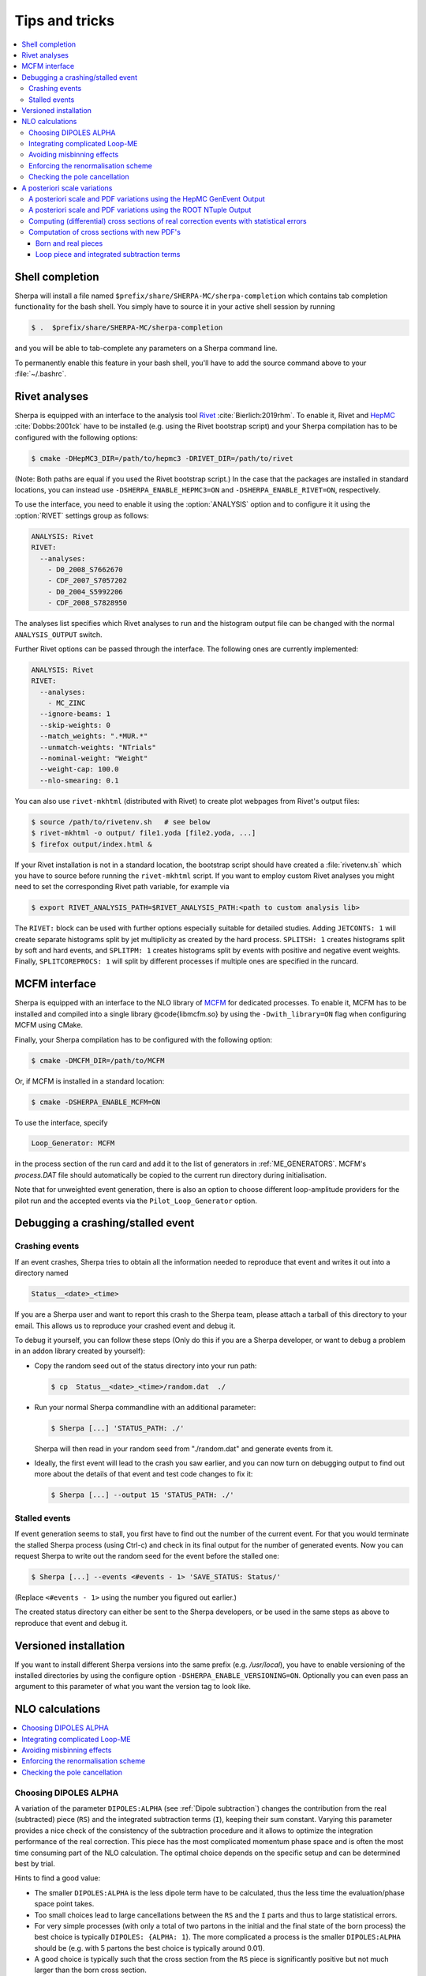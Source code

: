 .. _Tips and Tricks:

###############
Tips and tricks
###############

.. contents::
   :local:

.. _Shell completion:

****************
Shell completion
****************


Sherpa will install a file named
``$prefix/share/SHERPA-MC/sherpa-completion`` which contains tab completion
functionality for the bash shell. You simply have to
source it in your active
shell session by running

.. code-block:: shell-session

   $ .  $prefix/share/SHERPA-MC/sherpa-completion

and you will be able to tab-complete any parameters on a Sherpa
command line.

To permanently enable this feature in your bash shell, you'll have to add the
source command above to your :file:`~/.bashrc`.

.. _Rivet analyses:

**************
Rivet analyses
**************

.. index:: ANALYSIS_OUTPUT

Sherpa is equipped with an interface to the analysis tool `Rivet
<http://projects.hepforge.org/rivet/>`_ :cite:`Bierlich:2019rhm`.
To enable it, Rivet and `HepMC <http://lcgapp.cern.ch/project/simu/HepMC/>`_
:cite:`Dobbs:2001ck` have to be installed (e.g. using the Rivet bootstrap script) and your Sherpa compilation has to be configured with the following options:

.. code-block:: shell-session

   $ cmake -DHepMC3_DIR=/path/to/hepmc3 -DRIVET_DIR=/path/to/rivet

(Note: Both paths are equal if you used the Rivet bootstrap script.)
In the case that the packages are installed in standard locations,
you can instead use ``-DSHERPA_ENABLE_HEPMC3=ON``
and ``-DSHERPA_ENABLE_RIVET=ON``, respectively.

To use the interface, you need to enable it using the
:option:`ANALYSIS` option and to configure it it using the
:option:`RIVET` settings group as follows:

.. code-block:: yaml

   ANALYSIS: Rivet
   RIVET:
     --analyses:
       - D0_2008_S7662670
       - CDF_2007_S7057202
       - D0_2004_S5992206
       - CDF_2008_S7828950

The analyses list specifies which Rivet analyses to run and the
histogram output file can be changed with the normal ``ANALYSIS_OUTPUT``
switch.

Further Rivet options can be passed through
the interface. The following ones are currently implemented:

.. code-block:: yaml

   ANALYSIS: Rivet
   RIVET:
     --analyses:
       - MC_ZINC
     --ignore-beams: 1
     --skip-weights: 0
     --match_weights: ".*MUR.*"
     --unmatch-weights: "NTrials"
     --nominal-weight: "Weight"
     --weight-cap: 100.0
     --nlo-smearing: 0.1

You can also use ``rivet-mkhtml`` (distributed with Rivet) to create
plot webpages from Rivet's output files:

.. code-block:: shell-session

   $ source /path/to/rivetenv.sh   # see below
   $ rivet-mkhtml -o output/ file1.yoda [file2.yoda, ...]
   $ firefox output/index.html &

If your Rivet installation is not in a standard location, the bootstrap script
should have created a :file:`rivetenv.sh` which you have to source before running
the ``rivet-mkhtml`` script. If you want to employ custom Rivet analyses you might
need to set the corresponding Rivet path variable, for example via

.. code-block:: shell-session

   $ export RIVET_ANALYSIS_PATH=$RIVET_ANALYSIS_PATH:<path to custom analysis lib>


The ``RIVET:`` block can be used with further options especially suitable for detailed
studies. Adding ``JETCONTS: 1`` will create separate histograms split by jet multiplicity as
created by the hard process. ``SPLITSH: 1`` creates histograms split by soft and
hard events, and ``SPLITPM: 1`` creates histograms split by events with positive and
negative event weights. Finally, ``SPLITCOREPROCS: 1`` will split by different
processes if multiple ones are specified in the runcard.

.. _MCFM interface:

**************
MCFM interface
**************

.. index:: Loop_Generator

Sherpa is equipped with an interface to the NLO library of `MCFM
<http://mcfm.fnal.gov/>`_ for dedicated processes.  To enable it,
MCFM has to be installed and compiled into a single
library @code{libmcfm.so} by using the ``-Dwith_library=ON``
flag when configuring MCFM using CMake.

Finally, your Sherpa compilation has to be configured with the
following option:

.. code-block:: yaml

   $ cmake -DMCFM_DIR=/path/to/MCFM

Or, if MCFM is installed in a standard location:

.. code-block:: yaml

   $ cmake -DSHERPA_ENABLE_MCFM=ON

To use the interface, specify

.. code-block:: yaml

   Loop_Generator: MCFM

in the process section of the run card and add it to the list of
generators in :ref:`ME_GENERATORS`. MCFM's `process.DAT` file should
automatically be copied to the current run directory during initialisation.

Note that for unweighted event generation, there is also an option to
choose different loop-amplitude providers for the pilot run and the
accepted events via the ``Pilot_Loop_Generator`` option.

.. _Debugging a crashing/stalled event:

**********************************
Debugging a crashing/stalled event
**********************************

Crashing events
===============

If an event crashes, Sherpa tries to obtain all the information needed to
reproduce that event and writes it out into a directory named

.. code-block:: text

  Status__<date>_<time>

If you are a Sherpa user and want to report this crash to the Sherpa
team, please attach a tarball of this directory to your email. This
allows us to reproduce your crashed event and debug it.

To debug it yourself, you can follow these steps (Only do this if you
are a Sherpa developer, or want to debug a problem in an addon library
created by yourself):

* Copy the random seed out of the status directory into your run path:

  .. code-block:: shell-session

     $ cp  Status__<date>_<time>/random.dat  ./

* Run your normal Sherpa commandline with an additional parameter:

  .. code-block:: shell-session

     $ Sherpa [...] 'STATUS_PATH: ./'

  Sherpa will then read in your random seed from "./random.dat" and
  generate events from it.

* Ideally, the first event will lead to the crash you saw earlier, and
  you can now turn on debugging output to find out more about the
  details of that event and test code changes to fix it:

  .. code-block:: shell-session

     $ Sherpa [...] --output 15 'STATUS_PATH: ./'

Stalled events
==============

If event generation seems to stall, you first have to find out
the number of the current event. For that you would terminate the stalled
Sherpa process (using Ctrl-c) and check in its final output for the number
of generated events.
Now you can request Sherpa to write out the random seed for the event before the
stalled one:

.. code-block:: shell-session

   $ Sherpa [...] --events <#events - 1> 'SAVE_STATUS: Status/'

(Replace ``<#events - 1>`` using the number you figured out earlier.)

The created status directory can either be sent to the Sherpa
developers, or be used in the same steps as above to reproduce that
event and debug it.

.. _Versioned installation:

**********************
Versioned installation
**********************

If you want to install different Sherpa versions into the same prefix
(e.g. `/usr/local`), you have to enable versioning of the installed
directories by using the configure option ``-DSHERPA_ENABLE_VERSIONING=ON``.
Optionally you can even pass an argument to this parameter of what you
want the version tag to look like.

.. _NLO calculations:

****************
NLO calculations
****************

.. contents::
   :local:

.. _Choosing DIPOLES ALPHA:

Choosing DIPOLES ALPHA
======================

A variation of the parameter ``DIPOLES:ALPHA`` (see :ref:`Dipole
subtraction`) changes the contribution from the real (subtracted)
piece (``RS``) and the integrated subtraction terms (``I``), keeping
their sum constant.  Varying this parameter provides a nice check of
the consistency of the subtraction procedure and it allows to optimize
the integration performance of the real correction. This piece has the
most complicated momentum phase space and is often the most time
consuming part of the NLO calculation.  The optimal choice depends on
the specific setup and can be determined best by trial.

Hints to find a good value:

* The smaller ``DIPOLES:ALPHA`` is the less dipole term have to be
  calculated, thus the less time the evaluation/phase space point
  takes.

* Too small choices lead to large cancellations between the ``RS``
  and the ``I`` parts and thus to large statistical errors.

* For very simple processes (with only a total of two partons in the
  initial and the final state of the born process) the best choice is
  typically ``DIPOLES: {ALPHA: 1``}.  The more complicated a process
  is the smaller ``DIPOLES:ALPHA`` should be (e.g. with 5 partons the
  best choice is typically around 0.01).

* A good choice is typically such that the cross section from the
  ``RS`` piece is significantly positive but not much larger than
  the born cross section.

.. _Integrating complicated Loop-ME:

Integrating complicated Loop-ME
===============================

For complicated processes the evaluation of one-loop matrix elements
can be very time consuming. The generation time of a fully optimized
integration grid can become prohibitively long. Rather than using a
poorly optimized grid in this case it is more advisable to use a grid
optimized with either the born matrix elements or the born matrix
elements and the finite part of the integrated subtraction terms only,
working under the assumption that the distributions in phase space are
rather similar.

This can be done by one of the following methods:

#. Employ a dummy virtual (requires no computing time, returns a
   finite value as its result) to optimise the grid. This only works
   if ``V`` is not the only ``NLO_Part`` specified.

   #. During integration set the ``Loop_Generator`` to ``Dummy``. The
      grid will then be optimised to the phase space distribution of
      the sum of the Born matrix element and the finite part of the
      integrated subtraction term, plus a finite value from ``Dummy``.

      .. note::

         The cross section displayed during integration will also
         correspond to these contributions.

   #. During event generation reset ``Loop_Generator`` to your
      generator supplying the virtual correction. The events generated
      then carry the correct event weight.

#. Suppress the evaluation of the virtual and/or the integrated
   subtraction terms. This only works if Amegic is used as the matrix
   element generator for the ``BVI`` pieces and ``V`` is not the only
   ``NLO_Part`` specified.


   #. During integration add ``AMEGIC: { NLO_BVI_MODE: <num> }`` to
      your configuration. ``<num>`` takes the following values:
      ``1``-``B``, ``2``-``I``, and ``4``-``V``. The values are
      additive, i.e.  ``3``-``BI``.


      .. note::

         The cross section displayed during integration will match the parts
         selected by ``NLO_BVI_MODE``.

   #. During event generation remove the switch again and the events
      will carry the correct weight.


.. note::

   this will not work for the ``RS`` piece!

.. _Avoiding misbinning effects:

Avoiding misbinning effects
===========================

Close to the infrared limit, the real emission matrix element and
corresponding subtraction events exhibit large cancellations. If the
(minor) kinematics difference of the events happens to cross a
parton-level cut or analysis histogram bin boundary, then large
spurious spikes can appear.

These can be smoothed to some extend by shifting the weight from the
subtraction kinematic to the real-emission kinematic if the dipole
measure alpha is below a given threshold. The fraction of the shifted
weight is inversely proportional to the dipole measure, such that the
final real-emission and subtraction weights are calculated as:

.. code-block:: perl

   w_r -> w_r + sum_i [1-x(alpha_i)] w_{s,i}
   foreach i: w_{s,i} -> x(alpha_i) w_{s,i}

with the function :math:`x(\alpha)=(\frac{\alpha}{|\alpha_0|})^n` for
:math:`\alpha<\alpha_0` and :math:`1` otherwise.

The threshold can be set by the parameter
``NLO_SMEAR_THRESHOLD: <alpha_0>`` and the functional form of
alpha and thus interpretation of the threshold can be chosen by its
sign (positive: relative dipole kT in GeV, negative: dipole alpha).
In addition, the exponent n can be set by ``NLO_SMEAR_POWER: <n>``.

.. _Enforcing the renormalisation scheme:

Enforcing the renormalisation scheme
====================================

.. index:: LOOP_ME_INIT

Sherpa takes information about the renormalisation scheme from the
loop ME generator.  The default scheme is MSbar, and this is assumed
if no loop ME is provided, for example when integrated subtraction
terms are computed by themselves.  This can lead to inconsistencies
when combining event samples, which may be avoided by setting
``AMEGIC: { LOOP_ME_INIT: 1 }``.

.. _Checking the pole cancellation:

Checking the pole cancellation
==============================

.. index:: CHECK_BORN
.. index:: CHECK_FINITE
.. index:: CHECK_POLES
.. index:: CHECK_THRESHOLD

To check whether the poles of the dipole subtraction and the
interfaced one-loop matrix element cancel for each phase space point,
specify
``AMEGIC: { CHECK_POLES: true }`` and/or ``COMIX: { CHECK_POLES: true }``.

In the same way, the
finite contributions of the infrared subtraction and the one-loop
matrix element can be checked using ``CHECK_FINITE``, and the
Born matrix element via ``CHECK_BORN``.  The accuracy to which the
poles, finite parts and Born matrix elements are checked is set via
``CHECK_THRESHOLD``.
These three settings are only supported by Amegic
and are thus set using
``AMEGIC: { <PARAMETER>: <VALUE> }``,
where ``<VALUE>`` is ``false`` or ``true`` for ``CHECK_FINITE``/``CHECK_BORN``,
or a number specifying the desired accuracy for ``CHECK_THRESHOLD``.


.. _Scale variations:

*****************************
A posteriori scale variations
*****************************

There are several ways to compute the effects of changing the scales
and PDFs of any event produced by Sherpa. They can computed
explicitly, cf. :ref:`Explicit scale variations`, on-the-fly, cf.
:ref:`On-the-fly event weight variations` (restricted to multiplicative
factors), or reconstructed a posteriori. The latter method needs
plenty of additional information in the event record and is (depending
on the actual calculation) available in two formats:

.. contents::
   :local:

.. _A posteriori scale and PDF variations using the HepMC GenEvent Output:

A posteriori scale and PDF variations using the HepMC GenEvent Output
=====================================================================

Events generated in a LO, LOPS, NLO, NLOPS, MEPS\@LO, MEPS\@NLO or
MENLOPS calculation can be written out in the HepMC format including
all information to carry out arbitrary scale variations a
posteriori. For this feature HepMC of at least version 2.06 is
necessary and both ``HEPMC_USE_NAMED_WEIGHTS: true`` and
``HEPMC_EXTENDED_WEIGHTS: true`` have to enabled. Detailed
instructions on how to use this information to construct the new event
weight can be found here
`<https://sherpa.hepforge.org/doc/ScaleVariations-Sherpa-2.2.0.pdf>`_.

.. _A posteriori scale and PDF variations using the ROOT NTuple Output:

A posteriori scale and PDF variations using the ROOT NTuple Output
==================================================================

.. index:: USR_WGT_MODE

Events generated at fixed-order LO and NLO can be stored in ROOT
NTuples that allow arbitrary a posteriori scale and PDF variations,
see :ref:`Event output formats`. An example for writing and reading in
such ROOT NTuples can be found here: :ref:`NTuple production`.  The
internal ROOT Tree has the following Branches:

``id``
  Event ID to identify correlated real sub-events.

``nparticle``
  Number of outgoing partons.

``E/px/py/pz``
  Momentum components of the partons.

``kf``
  Parton PDG code.

``weight``
  Event weight, if sub-event is treated independently.

``weight2``
  Event weight, if correlated sub-events are treated as single event.

``me_wgt``
  ME weight (w/o PDF), corresponds to 'weight'.

``me_wgt2``
  ME weight (w/o PDF), corresponds to 'weight2'.

``id1``
  PDG code of incoming parton 1.

``id2``
  PDG code of incoming parton 2.

``fac_scale``
  Factorisation scale.

``ren_scale``
  Renormalisation scale.

``x1``
  Bjorken-x of incoming parton 1.

``x2``
  Bjorken-x of incoming parton 2.

``x1p``
  x' for I-piece of incoming parton 1.

``x2p``
  x' for I-piece of incoming parton 2.

``nuwgt``
  Number of additional ME weights for loops and integrated subtraction terms.

``usr_wgt[nuwgt]``
  Additional ME weights for loops and integrated subtraction terms.

Computing (differential) cross sections of real correction events with statistical errors
=========================================================================================

Real correction events and their counter-events from subtraction terms are
highly correlated and exhibit large cancellations. Although a treatment of
sub-events as independent events leads to the correct cross section the
statistical error would be greatly overestimated. In order to get a realistic
statistical error sub-events belonging to the same event must be combined
before added to the total cross section or a histogram bin of a differential
cross section. Since in general each sub-event comes with it's own set of four
momenta the following treatment becomes necessary:

#. An event here refers to a full real correction event that may
   contain several sub-events. All entries with the same id belong to
   the same event.  Step 2 has to be repeated for each event.

#. Each sub-event must be checked separately whether it passes
   possible phase space cuts. Then for each observable add up
   ``weight2`` of all sub-events that go into the same histogram
   bin. These sums :math:`x_{id}` are the quantities to enter the actual
   histogram.

#. To compute statistical errors each bin must store the sum over all
   :math:`x_{id}` and the sum over all :math:`x_{id}^2`. The cross section
   in the bin is given by :math:`\langle x\rangle = \frac{1}{N} \cdot
   \sum x_{id}`, where :math:`N` is the number of events (not
   sub-events). The :math:`1-\sigma` statistical error for the bin is
   :math:`\sqrt{ (\langle x^2\rangle-\langle x\rangle^2)/(N-1) }`

Note: The main difference between ``weight`` and ``weight2`` is that they
refer to a different counting of events. While ``weight`` corresponds to
each event entry (sub-event) counted separately, ``weight2`` counts events
as defined in step 1 of the above procedure. For NLO pieces other than the real
correction ``weight`` and ``weight2`` are identical.

Computation of cross sections with new PDF's
============================================

Born and real pieces
--------------------

Notation:

.. code-block:: text

   f_a(x_a) = PDF 1 applied on parton a, F_b(x_b) = PDF 2 applied on
   parton b.

The total cross section weight is given by:

.. code-block:: text

   weight = me_wgt f_a(x_a)F_b(x_b)

Loop piece and integrated subtraction terms
-------------------------------------------

The weights here have an explicit dependence on the renormalisation
and factorization scales.

To take care of the renormalisation scale dependence (other than via
``alpha_S``) the weight ``w_0`` is defined as


.. code-block:: text

   w_0 = me_wgt + usr_wgts[0] log((\mu_R^new)^2/(\mu_R^old)^2) +
   usr_wgts[1] 1/2 [log((\mu_R^new)^2/(\mu_R^old)^2)]^2

To address the factorization scale dependence the weights ``w_1,...,w_8``
are given by

.. code-block:: text

   w_i = usr_wgts[i+1] + usr_wgts[i+9] log((\mu_F^new)^2/(\mu_F^old)^2)

The full cross section weight can be calculated as

.. code-block:: text

   weight = w_0 f_a(x_a)F_b(x_b)
             + (f_a^1 w_1 + f_a^2 w_2 + f_a^3 w_3 + f_a^4 w_4) F_b(x_b)
             + (F_b^1 w_5 + F_b^2 w_6 + F_b^3 w_7 + F_b^4 w_8) f_a(x_a)

where

.. code-block:: text

   f_a^1 = f_a(x_a) (a=quark), \sum_q f_q(x_a) (a=gluon),
   f_a^2 = f_a(x_a/x'_a)/x'_a (a=quark), \sum_q f_q(x_a/x'_a)x'_a (a=gluon),
   f_a^3 = f_g(x_a),
   f_a^4 = f_g(x_a/x'_a)/x'_a

The scale dependence coefficients ``usr_wgts[0]`` and ``usr_wgts[1]``
are normally obtained from the finite part of the virtual correction
by removing renormalisation terms and universal terms from dipole
subtraction.  This may be undesirable, especially when the loop
provider splits up the calculation of the virtual correction into
several pieces, like leading and sub-leading color. In this case the
loop provider should control the scale dependence coefficients, which
can be enforced with option :option:`USR_WGT_MODE: false`.

.. warning::

   The loop provider must support this option or the scale dependence
   coefficients will be invalid!
